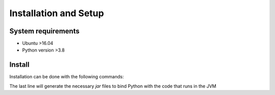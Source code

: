Installation and Setup
===================================

System requirements
-------------------

- Ubuntu >16.04
- Python version >3.8

Install
-------------------

Installation can be done with the following commands:

.. code:: bash
   git clone https://github.com/bio-ontology-research-group/mowl.git
   
   cd mowl

   conda env create -f environment.yml
   conda activate mowl

   cd mowl
   ./rebuild.sh

The last line will generate the necessary `jar` files to bind Python with the code that runs in the JVM


